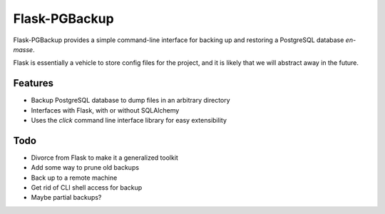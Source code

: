 ===============================
Flask-PGBackup
===============================

Flask-PGBackup provides a simple command-line interface for
backing up and restoring a PostgreSQL database *en-masse*.

Flask is essentially a vehicle to store config files for
the project, and it is likely that we will abstract away
in the future.

Features
--------

* Backup PostgreSQL database to dump files in an arbitrary directory
* Interfaces with Flask, with or without SQLAlchemy
* Uses the `click` command line interface library for easy extensibility

Todo
----

* Divorce from Flask to make it a generalized toolkit
* Add some way to prune old backups
* Back up to a remote machine
* Get rid of CLI shell access for backup
* Maybe partial backups?
